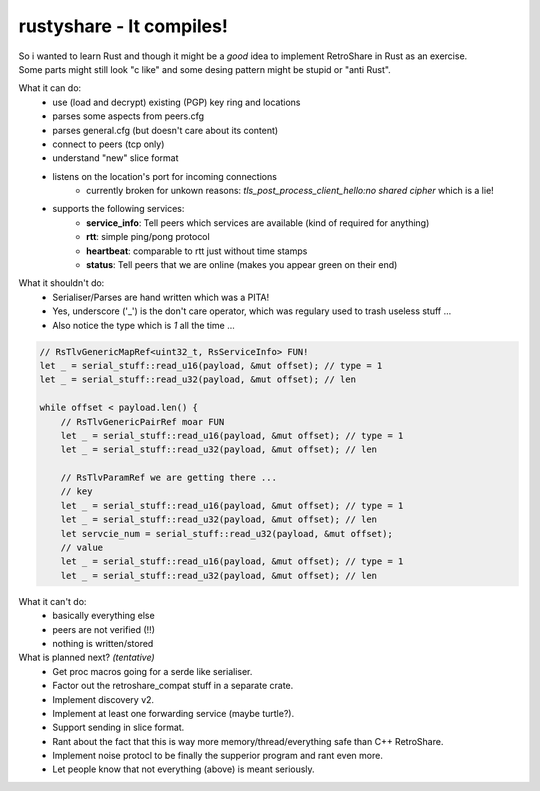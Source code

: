rustyshare - It compiles!
===============================

| So i wanted to learn Rust and though it might be a *good* idea to implement RetroShare in Rust as an exercise.
| Some parts might still look "c like" and some desing pattern might be stupid or "anti Rust".

What it can do:
 - use (load and decrypt) existing (PGP) key ring and locations
 - parses some aspects from peers.cfg 
 - parses general.cfg (but doesn't care about its content)
 - connect to peers (tcp only)
 - understand "new" slice format
 - listens on the location's port for incoming connections
    - currently broken for unkown reasons: *tls_post_process_client_hello:no shared cipher* which is a lie!
 - supports the following services:
    - **service_info**: Tell peers which services are available (kind of required for anything)
    - **rtt**: simple ping/pong protocol
    - **heartbeat**: comparable to rtt just without time stamps
    - **status**: Tell peers that we are online (makes you appear green on their end)

What it shouldn't do:
 - Serialiser/Parses are hand written which was a PITA! 
 - Yes, underscore ('_') is the don't care operator, which was regulary used to trash useless stuff ...
 - Also notice the type which is *1* all the time ...

.. code-block:: rust

    // RsTlvGenericMapRef<uint32_t, RsServiceInfo> FUN!
    let _ = serial_stuff::read_u16(payload, &mut offset); // type = 1
    let _ = serial_stuff::read_u32(payload, &mut offset); // len

    while offset < payload.len() {
        // RsTlvGenericPairRef moar FUN
        let _ = serial_stuff::read_u16(payload, &mut offset); // type = 1
        let _ = serial_stuff::read_u32(payload, &mut offset); // len

        // RsTlvParamRef we are getting there ...
        // key
        let _ = serial_stuff::read_u16(payload, &mut offset); // type = 1
        let _ = serial_stuff::read_u32(payload, &mut offset); // len
        let servcie_num = serial_stuff::read_u32(payload, &mut offset);
        // value
        let _ = serial_stuff::read_u16(payload, &mut offset); // type = 1
        let _ = serial_stuff::read_u32(payload, &mut offset); // len

What it can't do:
 - basically everything else
 - peers are not verified (!!)
 - nothing is written/stored

What is planned next? *(tentative)*
 - Get proc macros going for a serde like serialiser.
 - Factor out the retroshare_compat stuff in a separate crate.
 - Implement discovery v2.
 - Implement at least one forwarding service (maybe turtle?).
 - Support sending in slice format.
 - Rant about the fact that this is way more memory/thread/everything safe than C++ RetroShare.
 - Implement noise protocl to be finally the supperior program and rant even more.
 - Let people know that not everything (above) is meant seriously.